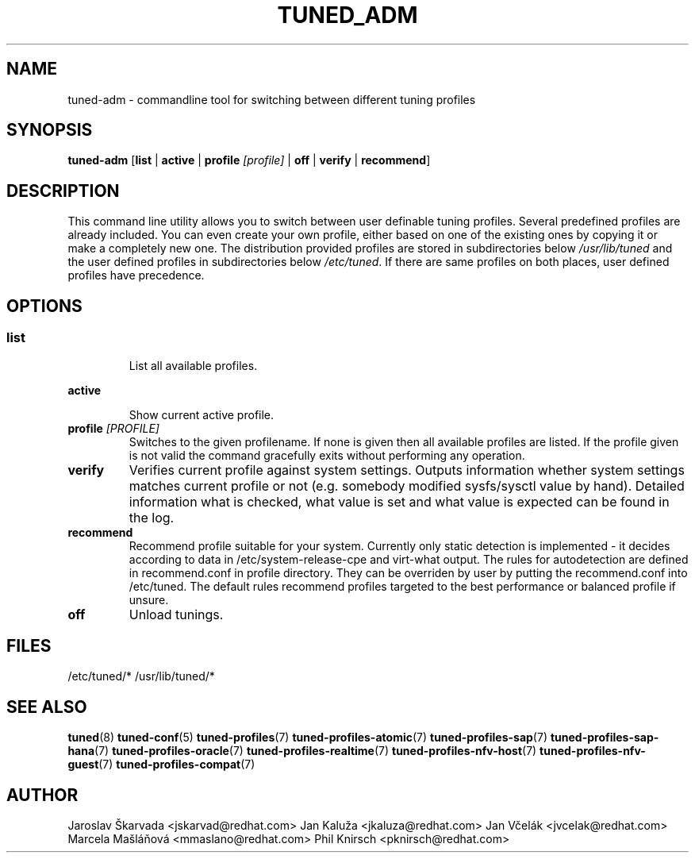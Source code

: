 .\"/* 
.\" * All rights reserved
.\" * Copyright (C) 2009-2017 Red Hat, Inc.
.\" * Authors: Jaroslav Škarvada, Jan Kaluža, Jan Včelák
.\" *          Marcela Mašláňová, Phil Knirsch
.\" *
.\" * This program is free software; you can redistribute it and/or
.\" * modify it under the terms of the GNU General Public License
.\" * as published by the Free Software Foundation; either version 2
.\" * of the License, or (at your option) any later version.
.\" *
.\" * This program is distributed in the hope that it will be useful,
.\" * but WITHOUT ANY WARRANTY; without even the implied warranty of
.\" * MERCHANTABILITY or FITNESS FOR A PARTICULAR PURPOSE.  See the
.\" * GNU General Public License for more details.
.\" *
.\" * You should have received a copy of the GNU General Public License
.\" * along with this program; if not, write to the Free Software
.\" * Foundation, Inc., 51 Franklin Street, Fifth Floor, Boston, MA  02110-1301, USA.
.\" */
.\" 
.TH TUNED_ADM "8" "30 Mar 2017" "Fedora Power Management SIG" "tuned"
.SH NAME
tuned\-adm - commandline tool for switching between different tuning profiles
.SH SYNOPSIS
.B tuned\-adm 
.RB [ list " | " active " | " "profile \fI[profile]\fP" " | " off " | " verify " | " recommend ]

.SH DESCRIPTION
This command line utility allows you to switch between user definable tuning
profiles. Several predefined profiles are already included. You can even
create your own profile, either based on one of the existing ones by copying
it or make a completely new one. The distribution provided profiles are stored
in subdirectories below \fI/usr/lib/tuned\fP and the user defined profiles in
subdirectories below \fI/etc/tuned\fP. If there are same profiles on both places,
user defined profiles have precedence.

.SH "OPTIONS"

.SS
.TP
.B list
List all available profiles.

.TP
.B active
Show current active profile.

.TP
.BI "profile " [PROFILE]
Switches to the given profilename. If none is given then all available profiles
are listed. If the profile given is not valid the command gracefully exits without
performing any operation.

.TP
.B verify
Verifies current profile against system settings. Outputs information whether
system settings matches current profile or not (e.g. somebody modified
sysfs/sysctl value by hand). Detailed information what is checked, what
value is set and what value is expected can be found in the log.

.TP
.B recommend
Recommend profile suitable for your system. Currently only static detection is
implemented - it decides according to data in /etc/system\-release\-cpe and
virt\-what output. The rules for autodetection are defined in recommend.conf in
profile directory. They can be overriden by user by putting the recommend.conf
into /etc/tuned. The default rules recommend profiles targeted to the best
performance or balanced profile if unsure.

.TP
.B off
Unload tunings.

.SH "FILES"
.NF
/etc/tuned/*
/usr/lib/tuned/*

.SH "SEE ALSO"
.BR tuned (8)
.BR tuned\-conf (5)
.BR tuned\-profiles (7)
.BR tuned\-profiles\-atomic (7)
.BR tuned\-profiles\-sap (7)
.BR tuned\-profiles\-sap\-hana (7)
.BR tuned\-profiles\-oracle (7)
.BR tuned\-profiles\-realtime (7)
.BR tuned\-profiles\-nfv\-host (7)
.BR tuned\-profiles\-nfv\-guest (7)
.BR tuned\-profiles\-compat (7)
.SH AUTHOR
.NF
Jaroslav Škarvada <jskarvad@redhat.com>
Jan Kaluža <jkaluza@redhat.com>
Jan Včelák <jvcelak@redhat.com>
Marcela Mašláňová <mmaslano@redhat.com>
Phil Knirsch <pknirsch@redhat.com>
